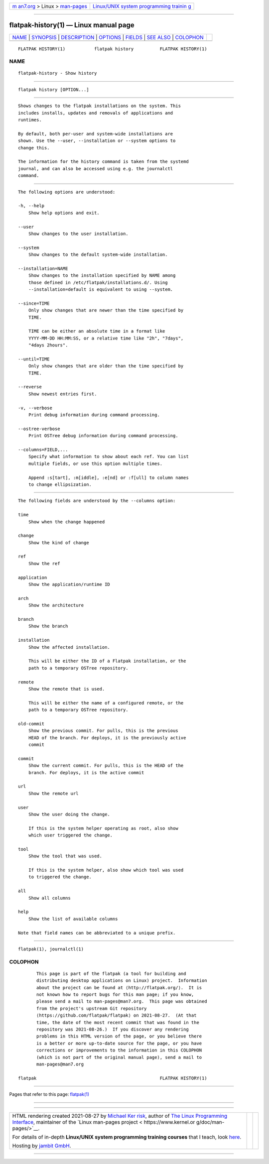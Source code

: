 .. container:: page-top

.. container:: nav-bar

   +----------------------------------+----------------------------------+
   | `m                               | `Linux/UNIX system programming   |
   | an7.org <../../../index.html>`__ | trainin                          |
   | > Linux >                        | g <http://man7.org/training/>`__ |
   | `man-pages <../index.html>`__    |                                  |
   +----------------------------------+----------------------------------+

--------------

flatpak-history(1) — Linux manual page
======================================

+-----------------------------------+-----------------------------------+
| `NAME <#NAME>`__ \|               |                                   |
| `SYNOPSIS <#SYNOPSIS>`__ \|       |                                   |
| `DESCRIPTION <#DESCRIPTION>`__ \| |                                   |
| `OPTIONS <#OPTIONS>`__ \|         |                                   |
| `FIELDS <#FIELDS>`__ \|           |                                   |
| `SEE ALSO <#SEE_ALSO>`__ \|       |                                   |
| `COLOPHON <#COLOPHON>`__          |                                   |
+-----------------------------------+-----------------------------------+
| .. container:: man-search-box     |                                   |
+-----------------------------------+-----------------------------------+

::

   FLATPAK HISTORY(1)           flatpak history          FLATPAK HISTORY(1)

NAME
-------------------------------------------------

::

          flatpak-history - Show history


---------------------------------------------------------

::

          flatpak history [OPTION...]


---------------------------------------------------------------

::

          Shows changes to the flatpak installations on the system. This
          includes installs, updates and removals of applications and
          runtimes.

          By default, both per-user and system-wide installations are
          shown. Use the --user, --installation or --system options to
          change this.

          The information for the history command is taken from the systemd
          journal, and can also be accessed using e.g. the journalctl
          command.


-------------------------------------------------------

::

          The following options are understood:

          -h, --help
              Show help options and exit.

          --user
              Show changes to the user installation.

          --system
              Show changes to the default system-wide installation.

          --installation=NAME
              Show changes to the installation specified by NAME among
              those defined in /etc/flatpak/installations.d/. Using
              --installation=default is equivalent to using --system.

          --since=TIME
              Only show changes that are newer than the time specified by
              TIME.

              TIME can be either an absolute time in a format like
              YYYY-MM-DD HH:MM:SS, or a relative time like "2h", "7days",
              "4days 2hours".

          --until=TIME
              Only show changes that are older than the time specified by
              TIME.

          --reverse
              Show newest entries first.

          -v, --verbose
              Print debug information during command processing.

          --ostree-verbose
              Print OSTree debug information during command processing.

          --columns=FIELD,...
              Specify what information to show about each ref. You can list
              multiple fields, or use this option multiple times.

              Append :s[tart], :m[iddle], :e[nd] or :f[ull] to column names
              to change ellipsization.


-----------------------------------------------------

::

          The following fields are understood by the --columns option:

          time
              Show when the change happened

          change
              Show the kind of change

          ref
              Show the ref

          application
              Show the application/runtime ID

          arch
              Show the architecture

          branch
              Show the branch

          installation
              Show the affected installation.

              This will be either the ID of a Flatpak installation, or the
              path to a temporary OSTree repository.

          remote
              Show the remote that is used.

              This will be either the name of a configured remote, or the
              path to a temporary OSTree repository.

          old-commit
              Show the previous commit. For pulls, this is the previous
              HEAD of the branch. For deploys, it is the previously active
              commit

          commit
              Show the current commit. For pulls, this is the HEAD of the
              branch. For deploys, it is the active commit

          url
              Show the remote url

          user
              Show the user doing the change.

              If this is the system helper operating as root, also show
              which user triggered the change.

          tool
              Show the tool that was used.

              If this is the system helper, also show which tool was used
              to triggered the change.

          all
              Show all columns

          help
              Show the list of available columns

          Note that field names can be abbreviated to a unique prefix.


---------------------------------------------------------

::

          flatpak(1), journalctl(1)

COLOPHON
---------------------------------------------------------

::

          This page is part of the flatpak (a tool for building and
          distributing desktop applications on Linux) project.  Information
          about the project can be found at ⟨http://flatpak.org/⟩.  It is
          not known how to report bugs for this man page; if you know,
          please send a mail to man-pages@man7.org.  This page was obtained
          from the project's upstream Git repository
          ⟨https://github.com/flatpak/flatpak⟩ on 2021-08-27.  (At that
          time, the date of the most recent commit that was found in the
          repository was 2021-08-26.)  If you discover any rendering
          problems in this HTML version of the page, or you believe there
          is a better or more up-to-date source for the page, or you have
          corrections or improvements to the information in this COLOPHON
          (which is not part of the original manual page), send a mail to
          man-pages@man7.org

   flatpak                                               FLATPAK HISTORY(1)

--------------

Pages that refer to this page: `flatpak(1) <../man1/flatpak.1.html>`__

--------------

--------------

.. container:: footer

   +-----------------------+-----------------------+-----------------------+
   | HTML rendering        |                       | |Cover of TLPI|       |
   | created 2021-08-27 by |                       |                       |
   | `Michael              |                       |                       |
   | Ker                   |                       |                       |
   | risk <https://man7.or |                       |                       |
   | g/mtk/index.html>`__, |                       |                       |
   | author of `The Linux  |                       |                       |
   | Programming           |                       |                       |
   | Interface <https:     |                       |                       |
   | //man7.org/tlpi/>`__, |                       |                       |
   | maintainer of the     |                       |                       |
   | `Linux man-pages      |                       |                       |
   | project <             |                       |                       |
   | https://www.kernel.or |                       |                       |
   | g/doc/man-pages/>`__. |                       |                       |
   |                       |                       |                       |
   | For details of        |                       |                       |
   | in-depth **Linux/UNIX |                       |                       |
   | system programming    |                       |                       |
   | training courses**    |                       |                       |
   | that I teach, look    |                       |                       |
   | `here <https://ma     |                       |                       |
   | n7.org/training/>`__. |                       |                       |
   |                       |                       |                       |
   | Hosting by `jambit    |                       |                       |
   | GmbH                  |                       |                       |
   | <https://www.jambit.c |                       |                       |
   | om/index_en.html>`__. |                       |                       |
   +-----------------------+-----------------------+-----------------------+

--------------

.. container:: statcounter

   |Web Analytics Made Easy - StatCounter|

.. |Cover of TLPI| image:: https://man7.org/tlpi/cover/TLPI-front-cover-vsmall.png
   :target: https://man7.org/tlpi/
.. |Web Analytics Made Easy - StatCounter| image:: https://c.statcounter.com/7422636/0/9b6714ff/1/
   :class: statcounter
   :target: https://statcounter.com/
